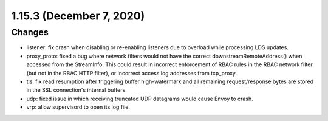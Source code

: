1.15.3 (December 7, 2020)
=========================

Changes
-------
* listener: fix crash when disabling or re-enabling listeners due to overload while processing LDS updates.
* proxy_proto: fixed a bug where network filters would not have the correct downstreamRemoteAddress() when accessed from the StreamInfo. This could result in incorrect enforcement of RBAC rules in the RBAC network filter (but not in the RBAC HTTP filter), or incorrect access log addresses from tcp_proxy.
* tls: fix read resumption after triggering buffer high-watermark and all remaining request/response bytes are stored in the SSL connection's internal buffers.
* udp: fixed issue in which receiving truncated UDP datagrams would cause Envoy to crash.
* vrp: allow supervisord to open its log file.

